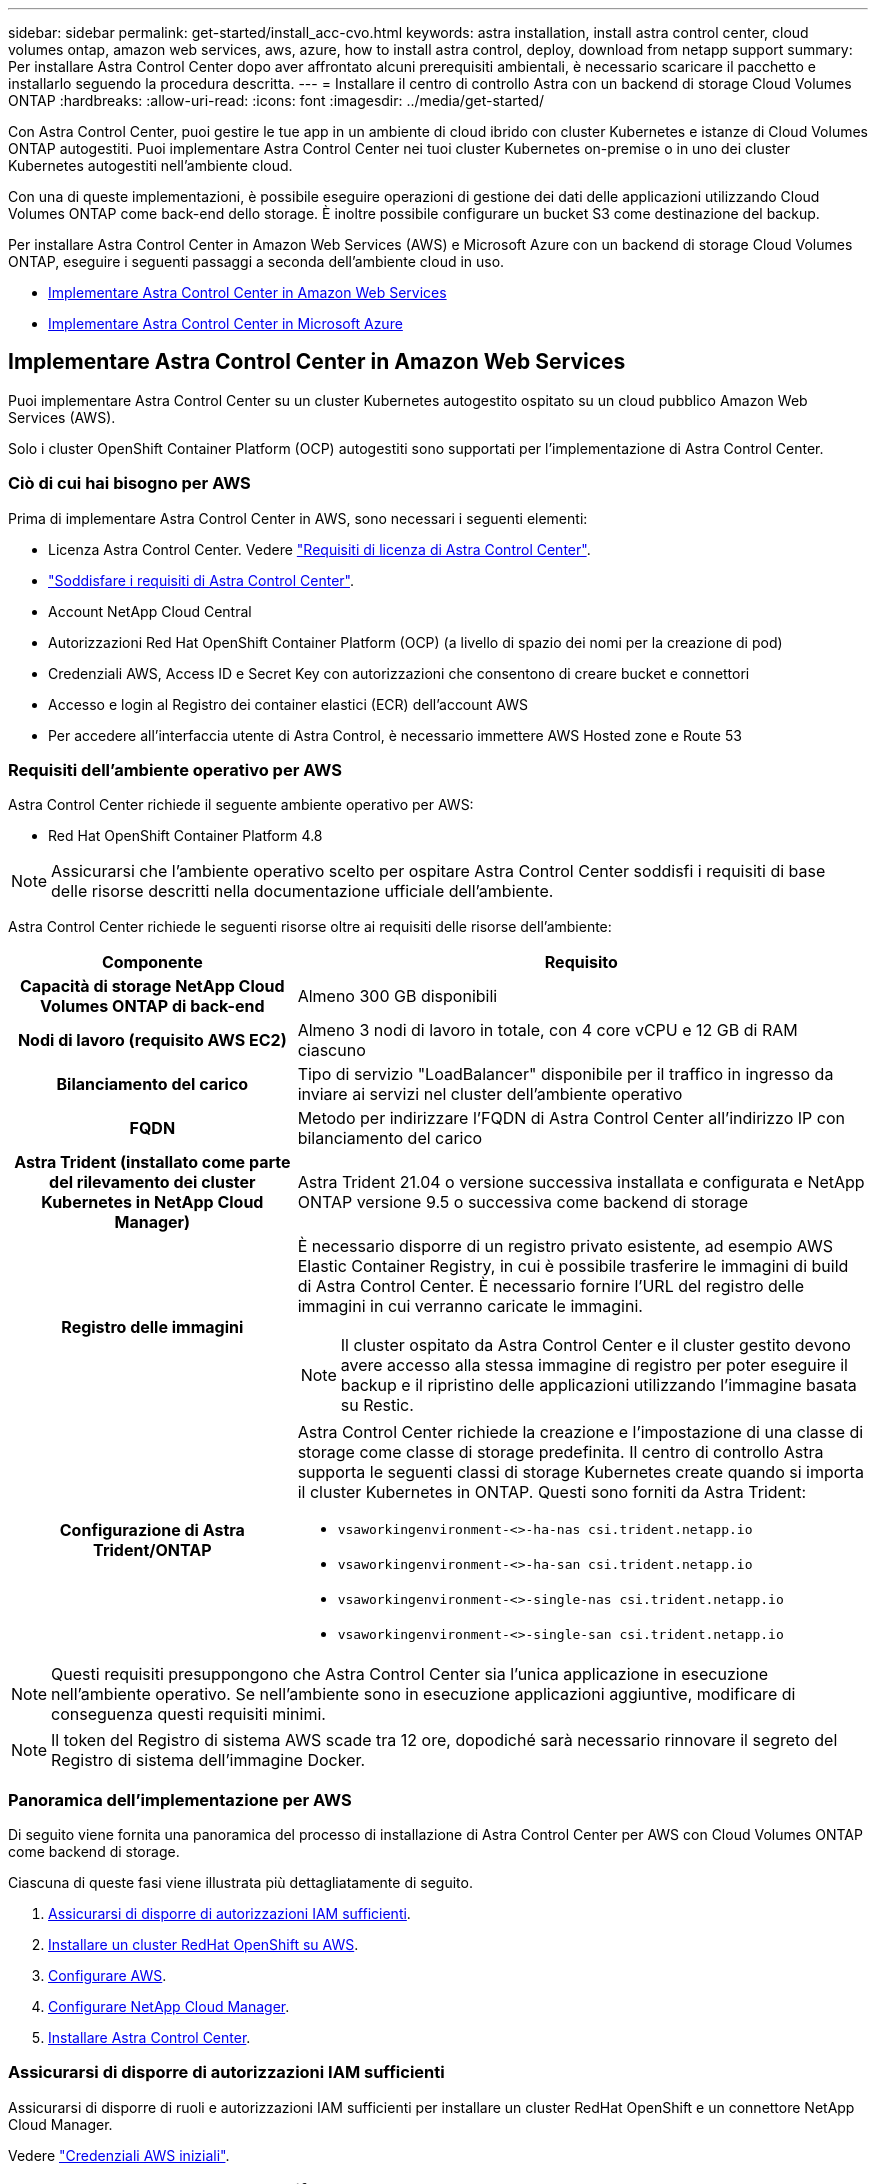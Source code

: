 ---
sidebar: sidebar 
permalink: get-started/install_acc-cvo.html 
keywords: astra installation, install astra control center, cloud volumes ontap, amazon web services, aws, azure, how to install astra control, deploy, download from netapp support 
summary: Per installare Astra Control Center dopo aver affrontato alcuni prerequisiti ambientali, è necessario scaricare il pacchetto e installarlo seguendo la procedura descritta. 
---
= Installare il centro di controllo Astra con un backend di storage Cloud Volumes ONTAP
:hardbreaks:
:allow-uri-read: 
:icons: font
:imagesdir: ../media/get-started/


Con Astra Control Center, puoi gestire le tue app in un ambiente di cloud ibrido con cluster Kubernetes e istanze di Cloud Volumes ONTAP autogestiti. Puoi implementare Astra Control Center nei tuoi cluster Kubernetes on-premise o in uno dei cluster Kubernetes autogestiti nell'ambiente cloud.

Con una di queste implementazioni, è possibile eseguire operazioni di gestione dei dati delle applicazioni utilizzando Cloud Volumes ONTAP come back-end dello storage. È inoltre possibile configurare un bucket S3 come destinazione del backup.

Per installare Astra Control Center in Amazon Web Services (AWS) e Microsoft Azure con un backend di storage Cloud Volumes ONTAP, eseguire i seguenti passaggi a seconda dell'ambiente cloud in uso.

* <<Implementare Astra Control Center in Amazon Web Services>>
* <<Implementare Astra Control Center in Microsoft Azure>>




== Implementare Astra Control Center in Amazon Web Services

Puoi implementare Astra Control Center su un cluster Kubernetes autogestito ospitato su un cloud pubblico Amazon Web Services (AWS).

Solo i cluster OpenShift Container Platform (OCP) autogestiti sono supportati per l'implementazione di Astra Control Center.



=== Ciò di cui hai bisogno per AWS

Prima di implementare Astra Control Center in AWS, sono necessari i seguenti elementi:

* Licenza Astra Control Center. Vedere link:../get-started/requirements.html["Requisiti di licenza di Astra Control Center"].
* link:../get-started/requirements.html["Soddisfare i requisiti di Astra Control Center"].
* Account NetApp Cloud Central
* Autorizzazioni Red Hat OpenShift Container Platform (OCP) (a livello di spazio dei nomi per la creazione di pod)
* Credenziali AWS, Access ID e Secret Key con autorizzazioni che consentono di creare bucket e connettori
* Accesso e login al Registro dei container elastici (ECR) dell'account AWS
* Per accedere all'interfaccia utente di Astra Control, è necessario immettere AWS Hosted zone e Route 53




=== Requisiti dell'ambiente operativo per AWS

Astra Control Center richiede il seguente ambiente operativo per AWS:

* Red Hat OpenShift Container Platform 4.8



NOTE: Assicurarsi che l'ambiente operativo scelto per ospitare Astra Control Center soddisfi i requisiti di base delle risorse descritti nella documentazione ufficiale dell'ambiente.

Astra Control Center richiede le seguenti risorse oltre ai requisiti delle risorse dell'ambiente:

[cols="1h,2a"]
|===
| Componente | Requisito 


| Capacità di storage NetApp Cloud Volumes ONTAP di back-end  a| 
Almeno 300 GB disponibili



| Nodi di lavoro (requisito AWS EC2)  a| 
Almeno 3 nodi di lavoro in totale, con 4 core vCPU e 12 GB di RAM ciascuno



| Bilanciamento del carico  a| 
Tipo di servizio "LoadBalancer" disponibile per il traffico in ingresso da inviare ai servizi nel cluster dell'ambiente operativo



| FQDN  a| 
Metodo per indirizzare l'FQDN di Astra Control Center all'indirizzo IP con bilanciamento del carico



| Astra Trident (installato come parte del rilevamento dei cluster Kubernetes in NetApp Cloud Manager)  a| 
Astra Trident 21.04 o versione successiva installata e configurata e NetApp ONTAP versione 9.5 o successiva come backend di storage



| Registro delle immagini  a| 
È necessario disporre di un registro privato esistente, ad esempio AWS Elastic Container Registry, in cui è possibile trasferire le immagini di build di Astra Control Center. È necessario fornire l'URL del registro delle immagini in cui verranno caricate le immagini.


NOTE: Il cluster ospitato da Astra Control Center e il cluster gestito devono avere accesso alla stessa immagine di registro per poter eseguire il backup e il ripristino delle applicazioni utilizzando l'immagine basata su Restic.



| Configurazione di Astra Trident/ONTAP  a| 
Astra Control Center richiede la creazione e l'impostazione di una classe di storage come classe di storage predefinita. Il centro di controllo Astra supporta le seguenti classi di storage Kubernetes create quando si importa il cluster Kubernetes in ONTAP. Questi sono forniti da Astra Trident:

* `vsaworkingenvironment-<>-ha-nas               csi.trident.netapp.io`
* `vsaworkingenvironment-<>-ha-san               csi.trident.netapp.io`
* `vsaworkingenvironment-<>-single-nas           csi.trident.netapp.io`
* `vsaworkingenvironment-<>-single-san           csi.trident.netapp.io`


|===

NOTE: Questi requisiti presuppongono che Astra Control Center sia l'unica applicazione in esecuzione nell'ambiente operativo. Se nell'ambiente sono in esecuzione applicazioni aggiuntive, modificare di conseguenza questi requisiti minimi.


NOTE: Il token del Registro di sistema AWS scade tra 12 ore, dopodiché sarà necessario rinnovare il segreto del Registro di sistema dell'immagine Docker.



=== Panoramica dell'implementazione per AWS

Di seguito viene fornita una panoramica del processo di installazione di Astra Control Center per AWS con Cloud Volumes ONTAP come backend di storage.

Ciascuna di queste fasi viene illustrata più dettagliatamente di seguito.

. <<Assicurarsi di disporre di autorizzazioni IAM sufficienti>>.
. <<Installare un cluster RedHat OpenShift su AWS>>.
. <<Configurare AWS>>.
. <<Configurare NetApp Cloud Manager>>.
. <<Installare Astra Control Center>>.




=== Assicurarsi di disporre di autorizzazioni IAM sufficienti

Assicurarsi di disporre di ruoli e autorizzazioni IAM sufficienti per installare un cluster RedHat OpenShift e un connettore NetApp Cloud Manager.

Vedere https://docs.netapp.com/us-en/cloud-manager-setup-admin/concept-accounts-aws.html#initial-aws-credentials["Credenziali AWS iniziali"^].



=== Installare un cluster RedHat OpenShift su AWS

Installare un cluster RedHat OpenShift Container Platform su AWS.

Per istruzioni sull'installazione, vedere https://docs.openshift.com/container-platform/4.8/installing/installing_aws/installing-aws-default.html["Installazione di un cluster su AWS in OpenShift Container Platform"^].



=== Configurare AWS

Quindi, configurare AWS per creare una rete virtuale, configurare istanze di calcolo EC2, creare un bucket AWS S3, creare un Elastic Container Register (ECR) per ospitare le immagini di Astra Control Center e inviare le immagini a questo registro.

Seguire la documentazione di AWS per completare i seguenti passaggi. Vedere https://docs.openshift.com/container-platform/4.8/installing/installing_aws/installing-aws-default.html["Documentazione di installazione di AWS"^].

. Creare una rete virtuale AWS.
. Esaminare le istanze di calcolo EC2. Può trattarsi di un server bare metal o di macchine virtuali in AWS.
. Se il tipo di istanza non corrisponde già ai requisiti minimi di risorsa Astra per i nodi master e worker, modificare il tipo di istanza in AWS per soddisfare i requisiti Astra.  Vedere link:../get-started/requirements.html["Requisiti di Astra Control Center"].
. Creare almeno un bucket AWS S3 per memorizzare i backup.
. Creare un AWS Elastic Container Registry (ECR) per ospitare tutte le immagini ACC.
+

NOTE: Se non si crea ECR, il centro di controllo Astra non può accedere ai dati di monitoraggio da un cluster contenente Cloud Volumes ONTAP con un backend AWS. Il problema si verifica quando il cluster che si tenta di rilevare e gestire utilizzando Astra Control Center non dispone dell'accesso ad AWS ECR.

. Trasferire le immagini ACC nel registro definito.



NOTE: Il token AWS Elastic Container Registry (ECR) scade dopo 12 ore e causa il fallimento delle operazioni di cloni tra cluster. Questo problema si verifica quando si gestisce un backend di storage da Cloud Volumes ONTAP configurato per AWS. Per correggere questo problema, autenticare nuovamente con ECR e generare un nuovo segreto per la ripresa delle operazioni di clonazione.

Ecco un esempio di implementazione di AWS:

image:acc-cvo-aws2.png["Esempio di implementazione di Astra Control Center con Cloud Volumes ONTAP"]



=== Configurare NetApp Cloud Manager

Utilizzando Cloud Manager, creare un'area di lavoro, aggiungere un connettore ad AWS, creare un ambiente di lavoro e importare il cluster.

Seguire la documentazione di Cloud Manager per completare i seguenti passaggi. Vedere quanto segue:

* https://docs.netapp.com/us-en/occm/task_getting_started_aws.html["Introduzione a Cloud Volumes ONTAP in AWS"^].
* https://docs.netapp.com/us-en/occm/task_creating_connectors_aws.html#create-a-connector["Creare un connettore in AWS utilizzando Cloud Manager"^]


.Fasi
. Aggiungi le tue credenziali a Cloud Manager.
. Creare un'area di lavoro.
. Aggiungere un connettore per AWS. Scegliere AWS come provider.
. Crea un ambiente di lavoro per il tuo ambiente cloud.
+
.. Location: "Amazon Web Services (AWS)"
.. Tipo: "Cloud Volumes ONTAP ha"


. Importare il cluster OpenShift. Il cluster si connetterà all'ambiente di lavoro appena creato.
+
.. Per visualizzare i dettagli del cluster NetApp, selezionare *K8s* > *elenco cluster* > *Dettagli cluster*.
.. Nell'angolo in alto a destra, prendere nota della versione di Trident.
.. Si noti che le classi di storage cluster Cloud Volumes ONTAP mostrano NetApp come provider.
+
In questo modo, il cluster Red Hat OpenShift viene importato e viene assegnata una classe di storage predefinita. Selezionare la classe di storage. Trident viene installato automaticamente come parte del processo di importazione e rilevamento.



. Tenere presenti tutti i volumi e i volumi persistenti in questa implementazione di Cloud Volumes ONTAP.



TIP: Cloud Volumes ONTAP può funzionare come nodo singolo o in alta disponibilità. Se ha è attivato, annotare lo stato ha e lo stato di implementazione del nodo in esecuzione in AWS.



=== Installare Astra Control Center

Seguire lo standard link:../get-started/install_acc.html["Istruzioni di installazione di Astra Control Center"].



== Implementare Astra Control Center in Microsoft Azure

Puoi implementare Astra Control Center su un cluster Kubernetes autogestito ospitato su un cloud pubblico Microsoft Azure.



=== Ciò di cui hai bisogno per Azure

Prima di implementare Astra Control Center in Azure, sono necessari i seguenti elementi:

* Licenza Astra Control Center. Vedere link:../get-started/requirements.html["Requisiti di licenza di Astra Control Center"].
* link:../get-started/requirements.html["Soddisfare i requisiti di Astra Control Center"].
* Account NetApp Cloud Central
* Red Hat OpenShift Container Platform (OCP) 4.8
* Autorizzazioni Red Hat OpenShift Container Platform (OCP) (a livello di spazio dei nomi per la creazione di pod)
* Credenziali Azure con autorizzazioni che consentono di creare bucket e connettori




=== Requisiti dell'ambiente operativo per Azure

Assicurarsi che l'ambiente operativo scelto per ospitare Astra Control Center soddisfi i requisiti di base delle risorse descritti nella documentazione ufficiale dell'ambiente.

Astra Control Center richiede le seguenti risorse oltre ai requisiti delle risorse dell'ambiente:

Vedere link:../get-started/requirements.html#operational-environment-requirements["Requisiti dell'ambiente operativo di Astra Control Center"].

[cols="1h,2a"]
|===
| Componente | Requisito 


| Capacità di storage NetApp Cloud Volumes ONTAP di back-end  a| 
Almeno 300 GB disponibili



| Nodi di lavoro (requisito di calcolo di Azure)  a| 
Almeno 3 nodi di lavoro in totale, con 4 core vCPU e 12 GB di RAM ciascuno



| Bilanciamento del carico  a| 
Tipo di servizio "LoadBalancer" disponibile per il traffico in ingresso da inviare ai servizi nel cluster dell'ambiente operativo



| FQDN (Azure DNS zone)  a| 
Metodo per indirizzare l'FQDN di Astra Control Center all'indirizzo IP con bilanciamento del carico



| Astra Trident (installato come parte del rilevamento dei cluster Kubernetes in NetApp Cloud Manager)  a| 
Astra Trident 21.04 o versione successiva installata e configurata e NetApp ONTAP versione 9.5 o successiva verrà utilizzato come backend di storage



| Registro delle immagini  a| 
È necessario disporre di un registro privato esistente, ad esempio Azure Container Registry (ACR), in cui è possibile trasferire le immagini di build di Astra Control Center. È necessario fornire l'URL del registro delle immagini in cui verranno caricate le immagini.


NOTE: È necessario abilitare l'accesso anonimo per estrarre le immagini Restic per i backup.



| Configurazione di Astra Trident/ONTAP  a| 
Astra Control Center richiede la creazione e l'impostazione di una classe di storage come classe di storage predefinita. Il centro di controllo Astra supporta le seguenti classi di storage Kubernetes create quando si importa il cluster Kubernetes in ONTAP. Questi sono forniti da Astra Trident:

* `vsaworkingenvironment-<>-ha-nas               csi.trident.netapp.io`
* `vsaworkingenvironment-<>-ha-san               csi.trident.netapp.io`
* `vsaworkingenvironment-<>-single-nas           csi.trident.netapp.io`
* `vsaworkingenvironment-<>-single-san           csi.trident.netapp.io`


|===

NOTE: Questi requisiti presuppongono che Astra Control Center sia l'unica applicazione in esecuzione nell'ambiente operativo. Se nell'ambiente sono in esecuzione applicazioni aggiuntive, modificare di conseguenza questi requisiti minimi.



=== Panoramica dell'implementazione di Azure

Ecco una panoramica del processo di installazione di Astra Control Center per Azure.

Ciascuna di queste fasi viene illustrata più dettagliatamente di seguito.

. <<Installare un cluster RedHat OpenShift su Azure>>.
. <<Creare gruppi di risorse Azure>>.
. <<Assicurarsi di disporre di autorizzazioni IAM sufficienti>>.
. <<Configurare Azure>>.
. <<Configurare NetApp Cloud Manager>>.
. <<Installare e configurare Astra Control Center>>.




=== Installare un cluster RedHat OpenShift su Azure

Il primo passo consiste nell'installare un cluster RedHat OpenShift su Azure.

Per istruzioni sull'installazione, consulta la documentazione di RedHat all'indirizzo https://docs.openshift.com/container-platform["Installazione del cluster OpenShift su Azure"^] e. https://docs.openshift.com/container-platform["Installazione di un account Azure"^].



=== Creare gruppi di risorse Azure

Creare almeno un gruppo di risorse Azure.


NOTE: OpenShift potrebbe creare i propri gruppi di risorse. Oltre a questi, è necessario definire anche i gruppi di risorse di Azure. Fare riferimento alla documentazione di OpenShift.

È possibile creare un gruppo di risorse del cluster di piattaforme e un gruppo di risorse del cluster OpenShift dell'applicazione di destinazione.



=== Assicurarsi di disporre di autorizzazioni IAM sufficienti

Assicurarsi di disporre di ruoli e autorizzazioni IAM sufficienti per installare un cluster RedHat OpenShift e un connettore NetApp Cloud Manager.

Vedere https://docs.netapp.com/us-en/cloud-manager-setup-admin/concept-accounts-azure.html["Credenziali e permessi di Azure"^].



=== Configurare Azure

Quindi, configurare Azure per creare una rete virtuale, configurare istanze di calcolo, creare un container Azure Blob, creare un Azure Container Register (ACR) per ospitare le immagini di Astra Control Center e inviare le immagini a questo registro.

Seguire la documentazione di Azure per completare i seguenti passaggi. Vedere https://docs.openshift.com/["Installazione del cluster OpenShift su Azure"^].

. Creare una rete virtuale Azure.
. Esaminare le istanze di calcolo. Si tratta di un server bare metal o di macchine virtuali in Azure.
. Se il tipo di istanza non corrisponde già ai requisiti minimi di risorsa Astra per i nodi master e worker, modificare il tipo di istanza in Azure per soddisfare i requisiti Astra.  Vedere link:../get-started/requirements.html["Requisiti di Astra Control Center"].
. Creare almeno un container Azure Blob per memorizzare i backup.
. Creare un account storage. Per creare un container da utilizzare come bucket in Astra Control Center è necessario un account storage.
. Creare un segreto, necessario per l'accesso al bucket.
. Creare un Azure Container Registry (ACR) per ospitare tutte le immagini di Astra Control Center.
. Impostare l'accesso ACR per il push/pull di tutte le immagini di Astra Control Center di Docker.
. Inviare le immagini ACC a questo registro inserendo il seguente script:
+
[listing]
----
az acr login -n <AZ ACR URL/Location>
This script requires ACC manifest file and your Azure ACR location.
----
+
*Esempio*:

+
[listing]
----
manifestfile=astra-control-center-<version>.manifest
AZ_ACR_REGISTRY=<target image repository>
ASTRA_REGISTRY=<source ACC image repository>

while IFS= read -r image; do
    echo "image: $ASTRA_REGISTRY/$image $AZ_ACR_REGISTRY/$image"
    root_image=${image%:*}
    echo $root_image
    docker pull $ASTRA_REGISTRY/$image
    docker tag $ASTRA_REGISTRY/$image $AZ_ACR_REGISTRYY/$image
    docker push $AZ_ACR_REGISTRY/$image
done < astra-control-center-22.04.41.manifest
----
. Impostare le zone DNS.




=== Configurare NetApp Cloud Manager

Utilizzando Cloud Manager, creare un'area di lavoro, aggiungere un connettore ad Azure, creare un ambiente di lavoro e importare il cluster.

Seguire la documentazione di Cloud Manager per completare i seguenti passaggi. Vedere https://docs.netapp.com/us-en/occm/task_getting_started_azure.html["Introduzione a Cloud Manager in Azure"^].

.Di cosa hai bisogno
Accesso all'account Azure con le autorizzazioni e i ruoli IAM richiesti

.Fasi
. Aggiungi le tue credenziali a Cloud Manager.
. Aggiungere un connettore per Azure. Vedere https://mysupport.netapp.com/site/info/cloud-manager-policies["Policy di Cloud Manager"^].
+
.. Scegliere *Azure* come provider.
.. Immettere le credenziali Azure, inclusi ID applicazione, segreto client e ID directory (tenant).
+
Vedere https://docs.netapp.com/us-en/occm/task_creating_connectors_azure.html["Creazione di un connettore in Azure da Cloud Manager"^].



. Assicurarsi che il connettore sia in funzione e passare a tale connettore.
+
image:acc-cvo-azure-connectors.png["Commutazione dei connettori in Cloud Manager"]

. Crea un ambiente di lavoro per il tuo ambiente cloud.
+
.. Percorso: "Microsoft Azure".
.. Tipo: "Cloud Volumes ONTAP ha".


+
image:acc-cvo-azure-working-environment.png["Creazione di un ambiente di lavoro in Cloud Manager"]

. Importare il cluster OpenShift. Il cluster si connetterà all'ambiente di lavoro appena creato.
+
.. Per visualizzare i dettagli del cluster NetApp, selezionare *K8s* > *elenco cluster* > *Dettagli cluster*.
+
image:acc-cvo-azure-connected.png["Cluster importato in Cloud Manager"]

.. Nell'angolo in alto a destra, prendere nota della versione di Trident.
.. Si noti che le classi di storage cluster Cloud Volumes ONTAP mostrano NetApp come provider.


+
In questo modo viene importato il cluster Red Hat OpenShift e viene assegnata una classe di storage predefinita. Selezionare la classe di storage. Trident viene installato automaticamente come parte del processo di importazione e rilevamento.

. Tenere presenti tutti i volumi e i volumi persistenti in questa implementazione di Cloud Volumes ONTAP.
. Cloud Volumes ONTAP può funzionare come nodo singolo o in alta disponibilità. Se ha è attivato, annotare lo stato ha e lo stato di implementazione del nodo in esecuzione in Azure.




=== Installare e configurare Astra Control Center

Installare Astra Control Center con lo standard link:../get-started/install_acc.html["istruzioni per l'installazione"].

Utilizzando Astra Control Center, aggiungere un bucket Azure. Vedere link:../get-started/setup_overview.html["Configurare Astra Control Center e aggiungere i bucket"].
